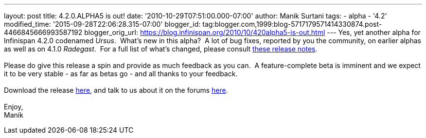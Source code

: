 ---
layout: post
title: 4.2.0.ALPHA5 is out!
date: '2010-10-29T07:51:00.000-07:00'
author: Manik Surtani
tags:
- alpha
- '4.2'
modified_time: '2015-09-28T22:06:28.315-07:00'
blogger_id: tag:blogger.com,1999:blog-5717179571414330874.post-4466845666993587192
blogger_orig_url: https://blog.infinispan.org/2010/10/420alpha5-is-out.html
---
Yes, yet another alpha for Infinispan 4.2.0 codenamed _Ursus_.  What's
new in this alpha?  A lot of bug fixes, reported by you the community,
on earlier alphas as well as on 4.1.0 _Radegast_.  For a full list of
what's changed, please consult
https://jira.jboss.org/secure/ConfigureReport.jspa?atl_token=0EvC02PlCu&versions=12315591&sections=all&style=none&selectedProjectId=12310799&reportKey=org.jboss.labs.jira.plugin.release-notes-report-plugin:releasenotes&Next=Next[these
release notes]. +
 +
Please do give this release a spin and provide as much feedback as you
can.  A feature-complete beta is imminent and we expect it to be very
stable - as far as betas go - and all thanks to your feedback. +
 +
Download the release
http://sourceforge.net/projects/infinispan/files/infinispan/4.2.0.ALPHA5/[here],
and talk to us about it on the forums
http://community.jboss.org/en/infinispan?view=discussions[here]. +
 +
Enjoy, +
Manik
